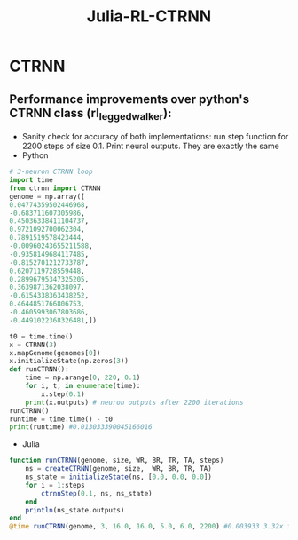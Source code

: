 #+title: Julia-RL-CTRNN


* CTRNN
** Performance improvements over python's CTRNN class (rl_legged_walker):
- Sanity check for accuracy of both implementations: run step function for 2200 steps of size 0.1. Print neural outputs. They are exactly the same
- Python
#+begin_src python
# 3-neuron CTRNN loop
import time
from ctrnn import CTRNN
genome = np.array([
0.04774359502446968,
-0.683711607305986,
0.45036338411104737,
0.9721092700062304,
0.7891519578423444,
-0.00960243655211588,
-0.9358149684117485,
-0.8152701212733787,
0.6207119728559448,
0.28996795347325205,
0.3639871362038097,
-0.6154338363438252,
0.4644851766806753,
-0.4605993067803686,
-0.4491022368326481,])

t0 = time.time()
x = CTRNN(3)
x.mapGenome(genomes[0])
x.initializeState(np.zeros(3))
def runCTRNN():
    time = np.arange(0, 220, 0.1)
    for i, t, in enumerate(time):
        x.step(0.1)
    print(x.outputs) # neuron outputs after 2200 iterations
runCTRNN()
runtime = time.time() - t0
print(runtime) #0.013033390045166016

#+end_src

- Julia
#+begin_src julia
function runCTRNN(genome, size, WR, BR, TR, TA, steps)
    ns = createCTRNN(genome, size,  WR, BR, TR, TA)
    ns_state = initializeState(ns, [0.0, 0.0, 0.0])
    for i = 1:steps
        ctrnnStep(0.1, ns, ns_state)
    end
    println(ns_state.outputs)
end
@time runCTRNN(genome, 3, 16.0, 16.0, 5.0, 6.0, 2200) #0.003933 3.32x faster
#+end_src
